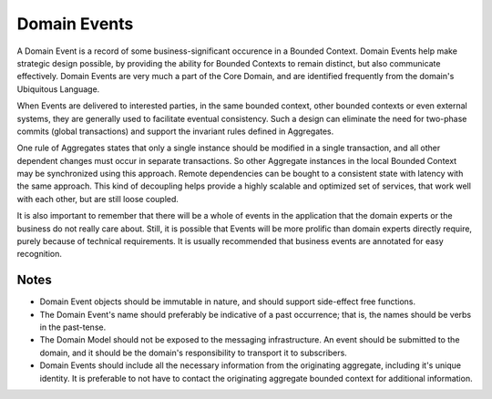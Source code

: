 .. _domain-events:

=============
Domain Events
=============

A Domain Event is a record of some business-significant occurence in a Bounded Context. Domain Events help make strategic design possible, by providing the ability for Bounded Contexts to remain distinct, but also communicate effectively. Domain Events are very much a part of the Core Domain, and are identified frequently from the domain's Ubiquitous Language.

When Events are delivered to interested parties, in the same bounded context, other bounded contexts or even external systems, they are generally used to facilitate eventual consistency. Such a design can eliminate the need for two-phase commits (global transactions) and support the invariant rules defined in Aggregates.

One rule of Aggregates states that only a single instance should be modified in a single transaction, and all other dependent changes must occur in separate transactions. So other Aggregate instances in the local Bounded Context may be synchronized using this approach. Remote dependencies can be bought to a consistent state with latency with the same approach. This kind of decoupling helps provide a highly scalable and optimized set of services, that work well with each other, but are still loose coupled.

It is also important to remember that there will be a whole of events in the application that the domain experts or the business do not really care about. Still, it is possible that Events will be more prolific than domain experts directly require, purely because of technical requirements. It is usually recommended that business events are annotated for easy recognition.

Notes
=====

* Domain Event objects should be immutable in nature, and should support side-effect free functions.
* The Domain Event's name should preferably be indicative of a past occurrence; that is, the names should be verbs in the past-tense.
* The Domain Model should not be exposed to the messaging infrastructure. An event should be submitted to the domain, and it should be the domain's responsibility to transport it to subscribers.
* Domain Events should include all the necessary information from the originating aggregate, including it's unique identity. It is preferable to not have to contact the originating aggregate bounded context for additional information.
